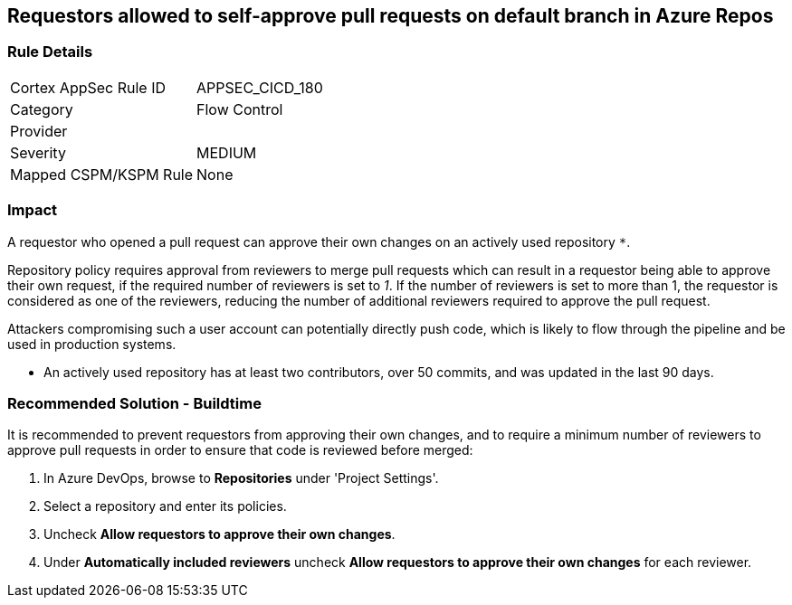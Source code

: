 == Requestors allowed to self-approve pull requests on default branch in Azure Repos

=== Rule Details

[cols="1,2"]
|===
|Cortex AppSec Rule ID |APPSEC_CICD_180
|Category |Flow Control
|Provider |
|Severity |MEDIUM
|Mapped CSPM/KSPM Rule |None
|===


=== Impact
A requestor who opened a pull request can approve their own changes on an actively used repository `*`. 


Repository policy requires approval from reviewers to merge pull requests which can result in a requestor being able to approve their own request, if the required number of reviewers is set to _1_. If the number of reviewers is set to more than 1, the requestor is considered as one of the reviewers, reducing the number of additional reviewers required to approve the pull request.

Attackers compromising such a user account can potentially directly push code, which is likely to flow through the pipeline and be used in production systems.

* An actively used repository has at least two contributors, over 50 commits, and was updated in the last 90 days.

=== Recommended Solution - Buildtime

It is recommended to prevent requestors from approving their own changes, and to require a minimum number of reviewers to approve pull requests in order to ensure that code is reviewed before merged:


. In Azure DevOps, browse to *Repositories* under 'Project Settings'.
. Select a repository and enter its policies.
. Uncheck *Allow requestors to approve their own changes*.
. Under *Automatically included reviewers* uncheck *Allow requestors to approve their own changes* for each reviewer.
